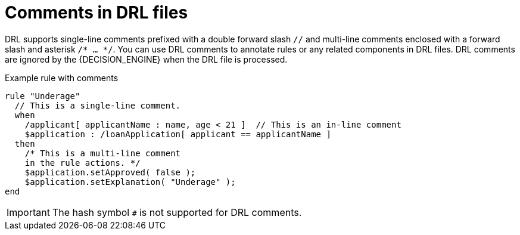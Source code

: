 [id='con_drl-rules-comments_{context}']

= Comments in DRL files

DRL supports single-line comments prefixed with a double forward slash `//` and multi-line comments enclosed with a forward slash and asterisk `/* ... */`. You can use DRL comments to annotate rules or any related components in DRL files. DRL comments are ignored by the {DECISION_ENGINE} when the DRL file is processed.

.Example rule with comments
[source]
----
rule "Underage"
  // This is a single-line comment.
  when
    /applicant[ applicantName : name, age < 21 ]  // This is an in-line comment
    $application : /loanApplication[ applicant == applicantName ]
  then
    /* This is a multi-line comment
    in the rule actions. */
    $application.setApproved( false );
    $application.setExplanation( "Underage" );
end
----

ifdef::KOGITO-COMM[]
.Multi-line comment
image::kogito/drl/multi_line_comment.png[align="center"]
endif::[]

IMPORTANT: The hash symbol `#` is not supported for DRL comments.
